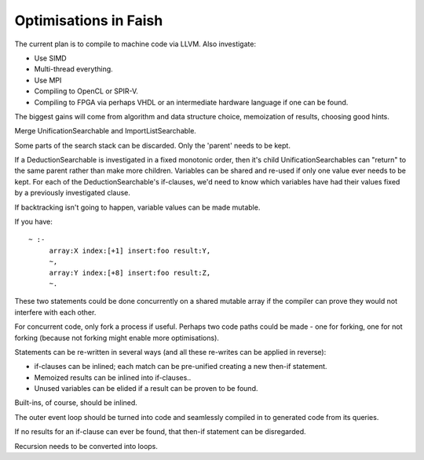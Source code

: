 Optimisations in Faish
======================

The current plan is to compile to machine code via LLVM. Also investigate:

* Use SIMD

* Multi-thread everything.

* Use MPI

* Compiling to OpenCL or SPIR-V.

* Compiling to FPGA via perhaps VHDL or an intermediate hardware language if one can be found.


The biggest gains will come from algorithm and data structure choice, memoization of results, choosing good hints.

Merge UnificationSearchable and ImportListSearchable.

Some parts of the search stack can be discarded. Only the 'parent' needs to be kept. 

If a DeductionSearchable is investigated in a fixed monotonic order, then it's child UnificationSearchables can "return" to the same parent rather than make more children. Variables can be shared and re-used if only one value ever needs to be kept. For each of the DeductionSearchable's if-clauses, we'd need to know which variables have had their values fixed by a previously investigated clause.

If backtracking isn't going to happen, variable values can be made mutable.

If you have::

    ~ :-
         array:X index:[+1] insert:foo result:Y,
         ~,
         array:Y index:[+8] insert:foo result:Z,
         ~.

These two statements could be done concurrently on a shared mutable array if the compiler can prove they would not interfere with each other.

For concurrent code, only fork a process if useful. Perhaps two code paths could be made - one for forking, one for not forking (because not forking might enable more optimisations).

Statements can be re-written in several ways (and all these re-writes can be applied in reverse):

* if-clauses can be inlined; each match can be pre-unified creating a new then-if statement.

* Memoized results can be inlined into if-clauses..

* Unused variables can be elided if a result can be proven to be found.

Built-ins, of course, should be inlined.

The outer event loop should be turned into code and seamlessly compiled in to generated code from its queries.

If no results for an if-clause can ever be found, that then-if statement can be disregarded.

Recursion needs to be converted into loops.


